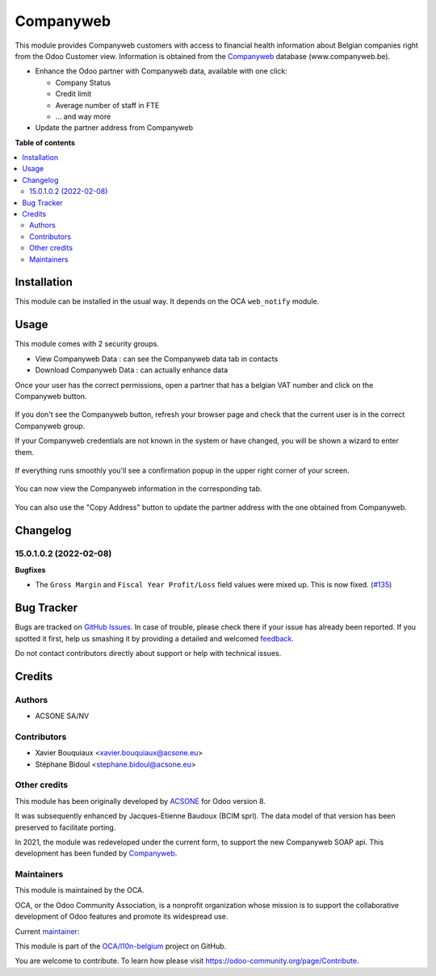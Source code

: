 ==========
Companyweb
==========

.. !!!!!!!!!!!!!!!!!!!!!!!!!!!!!!!!!!!!!!!!!!!!!!!!!!!!
   !! This file is generated by oca-gen-addon-readme !!
   !! changes will be overwritten.                   !!
   !!!!!!!!!!!!!!!!!!!!!!!!!!!!!!!!!!!!!!!!!!!!!!!!!!!!

.. |badge1| image:: https://img.shields.io/badge/maturity-Production%2FStable-green.png
    :target: https://odoo-community.org/page/development-status
    :alt: Production/Stable
.. |badge2| image:: https://img.shields.io/badge/licence-AGPL--3-blue.png
    :target: http://www.gnu.org/licenses/agpl-3.0-standalone.html
    :alt: License: AGPL-3
.. |badge3| image:: https://img.shields.io/badge/github-OCA%2Fl10n--belgium-lightgray.png?logo=github
    :target: https://github.com/OCA/l10n-belgium/tree/16.0/companyweb_base
    :alt: OCA/l10n-belgium
.. |badge4| image:: https://img.shields.io/badge/weblate-Translate%20me-F47D42.png
    :target: https://translation.odoo-community.org/projects/l10n-belgium-16-0/l10n-belgium-16-0-companyweb_base
    :alt: Translate me on Weblate
.. |badge5| image:: https://img.shields.io/badge/runbot-Try%20me-875A7B.png
    :target: https://runbot.odoo-community.org/runbot/119/16.0
    :alt: Try me on Runbot

|badge1| |badge2| |badge3| |badge4| |badge5| 

This module provides Companyweb customers with access to financial health
information about Belgian companies right from the Odoo Customer view.
Information is obtained from the `Companyweb <https:/www.companyweb.be>`__
database (www.companyweb.be).

* Enhance the Odoo partner with Companyweb data, available with one click:

  * Company Status
  * Credit limit
  * Average number of staff in FTE
  * ... and way more

* Update the partner address from Companyweb

**Table of contents**

.. contents::
   :local:

Installation
============

This module can be installed in the usual way. It depends on the OCA
``web_notify`` module.

Usage
=====

This module comes with 2 security groups.

* View Companyweb Data : can see the Companyweb data tab in contacts
* Download Companyweb Data : can actually enhance data

Once your user has the correct permissions, open a partner that has a belgian
VAT number and click on the Companyweb button.

.. figure:: https://raw.githubusercontent.com/OCA/l10n-belgium/16.0/companyweb_base/static/description/doc_on_new_partner.png
   :width: 90%
   :alt: Partner form with Companyweb button
   :align: center

If you don't see the Companyweb button, refresh your browser page and check
that the current user is in the correct Companyweb group.

If your Companyweb credentials are not known in the system or have changed, you
will be shown a wizard to enter them.

.. figure:: https://raw.githubusercontent.com/OCA/l10n-belgium/16.0/companyweb_base/static/description/doc_get_credentials.png
   :alt: Companyweb credentials wizard
   :align: center

If everything runs smoothly you'll see a confirmation popup in the upper right
corner of your screen.

.. figure:: https://raw.githubusercontent.com/OCA/l10n-belgium/16.0/companyweb_base/static/description/doc_success_message.png
   :alt: Companyweb confirmation popup
   :align: center

You can now view the Companyweb information in the corresponding tab.

.. figure:: https://raw.githubusercontent.com/OCA/l10n-belgium/16.0/companyweb_base/static/description/doc_companyweb_data.png
   :width: 90%
   :alt: Companyweb information tab
   :align: center

You can also use the "Copy Address" button to update the partner address with
the one obtained from Companyweb.

Changelog
=========

15.0.1.0.2 (2022-02-08)
~~~~~~~~~~~~~~~~~~~~~~~

**Bugfixes**

- The ``Gross Margin`` and ``Fiscal Year Profit/Loss`` field values were mixed up. This is now fixed. (`#135 <https://github.com/OCA/l10n-belgium/issues/135>`_)

Bug Tracker
===========

Bugs are tracked on `GitHub Issues <https://github.com/OCA/l10n-belgium/issues>`_.
In case of trouble, please check there if your issue has already been reported.
If you spotted it first, help us smashing it by providing a detailed and welcomed
`feedback <https://github.com/OCA/l10n-belgium/issues/new?body=module:%20companyweb_base%0Aversion:%2016.0%0A%0A**Steps%20to%20reproduce**%0A-%20...%0A%0A**Current%20behavior**%0A%0A**Expected%20behavior**>`_.

Do not contact contributors directly about support or help with technical issues.

Credits
=======

Authors
~~~~~~~

* ACSONE SA/NV

Contributors
~~~~~~~~~~~~

* Xavier Bouquiaux <xavier.bouquiaux@acsone.eu>
* Stéphane Bidoul <stephane.bidoul@acsone.eu>

Other credits
~~~~~~~~~~~~~

This module has been originally developed by `ACSONE <https://acsone.eu>`_ for
Odoo version 8.

It was subsequently enhanced by Jacques-Etienne Baudoux (BCIM sprl). The data
model of that version has been preserved to facilitate porting.

In 2021, the module was redeveloped under the current form, to support the new
Companyweb SOAP api. This development has been funded by `Companyweb
<https://www.companyweb.be>`__.

Maintainers
~~~~~~~~~~~

This module is maintained by the OCA.

.. image:: https://odoo-community.org/logo.png
   :alt: Odoo Community Association
   :target: https://odoo-community.org

OCA, or the Odoo Community Association, is a nonprofit organization whose
mission is to support the collaborative development of Odoo features and
promote its widespread use.

.. |maintainer-xavier-bouquiaux| image:: https://github.com/xavier-bouquiaux.png?size=40px
    :target: https://github.com/xavier-bouquiaux
    :alt: xavier-bouquiaux

Current `maintainer <https://odoo-community.org/page/maintainer-role>`__:

|maintainer-xavier-bouquiaux| 

This module is part of the `OCA/l10n-belgium <https://github.com/OCA/l10n-belgium/tree/16.0/companyweb_base>`_ project on GitHub.

You are welcome to contribute. To learn how please visit https://odoo-community.org/page/Contribute.
